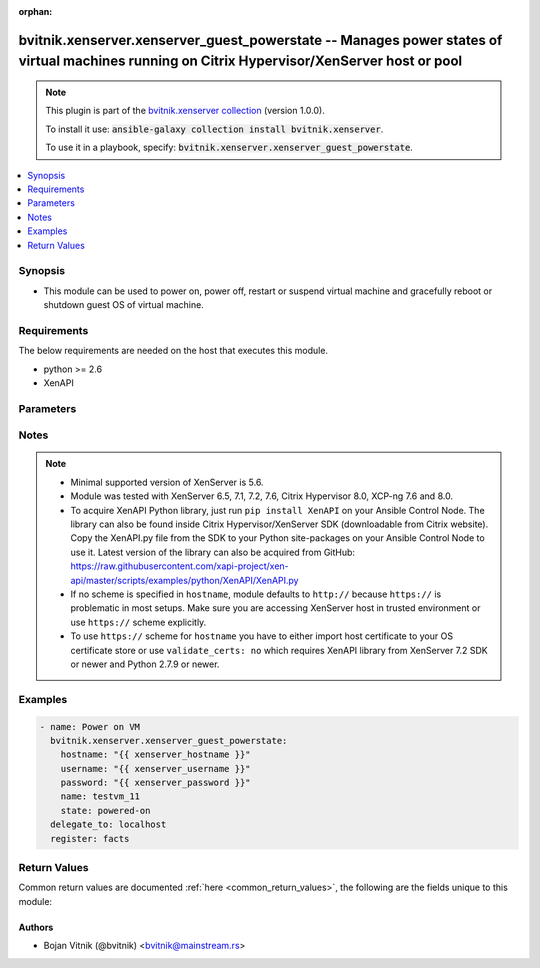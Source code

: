 .. Document meta

:orphan:

.. Anchors

.. _ansible_collections.bvitnik.xenserver.xenserver_guest_powerstate_module:

.. Anchors: short name for ansible.builtin

.. Anchors: aliases



.. Title

bvitnik.xenserver.xenserver_guest_powerstate -- Manages power states of virtual machines running on Citrix Hypervisor/XenServer host or pool
++++++++++++++++++++++++++++++++++++++++++++++++++++++++++++++++++++++++++++++++++++++++++++++++++++++++++++++++++++++++++++++++++++++++++++

.. Collection note

.. note::
    This plugin is part of the `bvitnik.xenserver collection <https://galaxy.ansible.com/bvitnik/xenserver>`_ (version 1.0.0).

    To install it use: :code:`ansible-galaxy collection install bvitnik.xenserver`.

    To use it in a playbook, specify: :code:`bvitnik.xenserver.xenserver_guest_powerstate`.

.. version_added

.. versionadded:: 1.0.0 of bvitnik.xenserver

.. contents::
   :local:
   :depth: 1

.. Deprecated


Synopsis
--------

.. Description

- This module can be used to power on, power off, restart or suspend virtual machine and gracefully reboot or shutdown guest OS of virtual machine.



.. Aliases


.. Requirements

Requirements
------------
The below requirements are needed on the host that executes this module.

- python >= 2.6
- XenAPI


.. Options

Parameters
----------

.. raw:: html

    <table  border=0 cellpadding=0 class="documentation-table">
        <tr>
            <th colspan="1">Parameter</th>
            <th>Choices/<font color="blue">Defaults</font></th>
                        <th width="100%">Comments</th>
        </tr>
                    <tr>
                                                                <td colspan="1">
                    <div class="ansibleOptionAnchor" id="parameter-hostname"></div>
                    <b>hostname</b>
                    <a class="ansibleOptionLink" href="#parameter-hostname" title="Permalink to this option"></a>
                    <div style="font-size: small">
                        <span style="color: purple">string</span>
                                                                    </div>
                                                        </td>
                                <td>
                                                                                                                                                                    <b>Default:</b><br/><div style="color: blue">"localhost"</div>
                                    </td>
                                                                <td>
                                            <div>The hostname or IP address of the XenServer host or XenServer pool master.</div>
                                            <div>If the value is not specified in the task, the value of environment variable <code>XENSERVER_HOST</code> will be used instead.</div>
                                                                <div style="font-size: small; color: darkgreen"><br/>aliases: host, pool</div>
                                    </td>
            </tr>
                                <tr>
                                                                <td colspan="1">
                    <div class="ansibleOptionAnchor" id="parameter-name"></div>
                    <b>name</b>
                    <a class="ansibleOptionLink" href="#parameter-name" title="Permalink to this option"></a>
                    <div style="font-size: small">
                        <span style="color: purple">string</span>
                                                                    </div>
                                                        </td>
                                <td>
                                                                                                                                                            </td>
                                                                <td>
                                            <div>Name of the VM to manage.</div>
                                            <div>VMs running on XenServer do not necessarily have unique names. The module will fail if multiple VMs with same name are found.</div>
                                            <div>In case of multiple VMs with same name, use <code>uuid</code> to uniquely specify VM to manage.</div>
                                            <div>This parameter is case sensitive.</div>
                                                                <div style="font-size: small; color: darkgreen"><br/>aliases: name_label</div>
                                    </td>
            </tr>
                                <tr>
                                                                <td colspan="1">
                    <div class="ansibleOptionAnchor" id="parameter-password"></div>
                    <b>password</b>
                    <a class="ansibleOptionLink" href="#parameter-password" title="Permalink to this option"></a>
                    <div style="font-size: small">
                        <span style="color: purple">string</span>
                                                                    </div>
                                                        </td>
                                <td>
                                                                                                                                                            </td>
                                                                <td>
                                            <div>The password to use for connecting to XenServer.</div>
                                            <div>If the value is not specified in the task, the value of environment variable <code>XENSERVER_PASSWORD</code> will be used instead.</div>
                                                                <div style="font-size: small; color: darkgreen"><br/>aliases: pass, pwd</div>
                                    </td>
            </tr>
                                <tr>
                                                                <td colspan="1">
                    <div class="ansibleOptionAnchor" id="parameter-state"></div>
                    <b>state</b>
                    <a class="ansibleOptionLink" href="#parameter-state" title="Permalink to this option"></a>
                    <div style="font-size: small">
                        <span style="color: purple">string</span>
                                                                    </div>
                                                        </td>
                                <td>
                                                                                                                            <ul style="margin: 0; padding: 0"><b>Choices:</b>
                                                                                                                                                                <li>powered-on</li>
                                                                                                                                                                                                <li>powered-off</li>
                                                                                                                                                                                                <li>restarted</li>
                                                                                                                                                                                                <li>shutdown-guest</li>
                                                                                                                                                                                                <li>reboot-guest</li>
                                                                                                                                                                                                <li>suspended</li>
                                                                                                                                                                                                <li><div style="color: blue"><b>present</b>&nbsp;&larr;</div></li>
                                                                                    </ul>
                                                                            </td>
                                                                <td>
                                            <div>Specify the state VM should be in.</div>
                                            <div>If <code>state</code> is set to value other than <code>present</code>, then VM is transitioned into required state and facts are returned.</div>
                                            <div>If <code>state</code> is set to <code>present</code>, then VM is just checked for existence and facts are returned.</div>
                                                        </td>
            </tr>
                                <tr>
                                                                <td colspan="1">
                    <div class="ansibleOptionAnchor" id="parameter-state_change_timeout"></div>
                    <b>state_change_timeout</b>
                    <a class="ansibleOptionLink" href="#parameter-state_change_timeout" title="Permalink to this option"></a>
                    <div style="font-size: small">
                        <span style="color: purple">integer</span>
                                                                    </div>
                                                        </td>
                                <td>
                                                                                                                                                                    <b>Default:</b><br/><div style="color: blue">0</div>
                                    </td>
                                                                <td>
                                            <div>By default, module will wait indefinitely for VM to change state or acquire an IP address if <code>wait_for_ip_address: yes</code>.</div>
                                            <div>If this parameter is set to positive value, the module will instead wait specified number of seconds for the state change.</div>
                                            <div>In case of timeout, module will generate an error message.</div>
                                                        </td>
            </tr>
                                <tr>
                                                                <td colspan="1">
                    <div class="ansibleOptionAnchor" id="parameter-username"></div>
                    <b>username</b>
                    <a class="ansibleOptionLink" href="#parameter-username" title="Permalink to this option"></a>
                    <div style="font-size: small">
                        <span style="color: purple">string</span>
                                                                    </div>
                                                        </td>
                                <td>
                                                                                                                                                                    <b>Default:</b><br/><div style="color: blue">"root"</div>
                                    </td>
                                                                <td>
                                            <div>The username to use for connecting to XenServer.</div>
                                            <div>If the value is not specified in the task, the value of environment variable <code>XENSERVER_USER</code> will be used instead.</div>
                                                                <div style="font-size: small; color: darkgreen"><br/>aliases: admin, user</div>
                                    </td>
            </tr>
                                <tr>
                                                                <td colspan="1">
                    <div class="ansibleOptionAnchor" id="parameter-uuid"></div>
                    <b>uuid</b>
                    <a class="ansibleOptionLink" href="#parameter-uuid" title="Permalink to this option"></a>
                    <div style="font-size: small">
                        <span style="color: purple">string</span>
                                                                    </div>
                                                        </td>
                                <td>
                                                                                                                                                            </td>
                                                                <td>
                                            <div>UUID of the VM to manage if known. This is XenServer&#x27;s unique identifier.</div>
                                            <div>It is required if name is not unique.</div>
                                                        </td>
            </tr>
                                <tr>
                                                                <td colspan="1">
                    <div class="ansibleOptionAnchor" id="parameter-validate_certs"></div>
                    <b>validate_certs</b>
                    <a class="ansibleOptionLink" href="#parameter-validate_certs" title="Permalink to this option"></a>
                    <div style="font-size: small">
                        <span style="color: purple">boolean</span>
                                                                    </div>
                                                        </td>
                                <td>
                                                                                                                                                                                                                    <ul style="margin: 0; padding: 0"><b>Choices:</b>
                                                                                                                                                                <li>no</li>
                                                                                                                                                                                                <li><div style="color: blue"><b>yes</b>&nbsp;&larr;</div></li>
                                                                                    </ul>
                                                                            </td>
                                                                <td>
                                            <div>Allows connection when SSL certificates are not valid. Set to <code>false</code> when certificates are not trusted.</div>
                                            <div>If the value is not specified in the task, the value of environment variable <code>XENSERVER_VALIDATE_CERTS</code> will be used instead.</div>
                                                        </td>
            </tr>
                                <tr>
                                                                <td colspan="1">
                    <div class="ansibleOptionAnchor" id="parameter-wait_for_ip_address"></div>
                    <b>wait_for_ip_address</b>
                    <a class="ansibleOptionLink" href="#parameter-wait_for_ip_address" title="Permalink to this option"></a>
                    <div style="font-size: small">
                        <span style="color: purple">boolean</span>
                                                                    </div>
                                                        </td>
                                <td>
                                                                                                                                                                                                                    <ul style="margin: 0; padding: 0"><b>Choices:</b>
                                                                                                                                                                <li><div style="color: blue"><b>no</b>&nbsp;&larr;</div></li>
                                                                                                                                                                                                <li>yes</li>
                                                                                    </ul>
                                                                            </td>
                                                                <td>
                                            <div>Wait until XenServer detects an IP address for the VM.</div>
                                            <div>This requires XenServer Tools to be preinstalled on the VM to work properly.</div>
                                                        </td>
            </tr>
                        </table>
    <br/>

.. Notes

Notes
-----

.. note::
   - Minimal supported version of XenServer is 5.6.
   - Module was tested with XenServer 6.5, 7.1, 7.2, 7.6, Citrix Hypervisor 8.0, XCP-ng 7.6 and 8.0.
   - To acquire XenAPI Python library, just run ``pip install XenAPI`` on your Ansible Control Node. The library can also be found inside Citrix Hypervisor/XenServer SDK (downloadable from Citrix website). Copy the XenAPI.py file from the SDK to your Python site-packages on your Ansible Control Node to use it. Latest version of the library can also be acquired from GitHub: https://raw.githubusercontent.com/xapi-project/xen-api/master/scripts/examples/python/XenAPI/XenAPI.py
   - If no scheme is specified in ``hostname``, module defaults to ``http://`` because ``https://`` is problematic in most setups. Make sure you are accessing XenServer host in trusted environment or use ``https://`` scheme explicitly.
   - To use ``https://`` scheme for ``hostname`` you have to either import host certificate to your OS certificate store or use ``validate_certs: no`` which requires XenAPI library from XenServer 7.2 SDK or newer and Python 2.7.9 or newer.

.. Seealso


.. Examples

Examples
--------

.. code-block:: yaml+jinja

    
    - name: Power on VM
      bvitnik.xenserver.xenserver_guest_powerstate:
        hostname: "{{ xenserver_hostname }}"
        username: "{{ xenserver_username }}"
        password: "{{ xenserver_password }}"
        name: testvm_11
        state: powered-on
      delegate_to: localhost
      register: facts




.. Facts


.. Return values

Return Values
-------------
Common return values are documented :ref:`here <common_return_values>`, the following are the fields unique to this module:

.. raw:: html

    <table border=0 cellpadding=0 class="documentation-table">
        <tr>
            <th colspan="1">Key</th>
            <th>Returned</th>
            <th width="100%">Description</th>
        </tr>
                    <tr>
                                <td colspan="1">
                    <div class="ansibleOptionAnchor" id="return-instance"></div>
                    <b>instance</b>
                    <a class="ansibleOptionLink" href="#return-instance" title="Permalink to this return value"></a>
                    <div style="font-size: small">
                      <span style="color: purple">dictionary</span>
                                          </div>
                                    </td>
                <td>always</td>
                <td>
                                            <div>Metadata about the VM</div>
                                        <br/>
                                            <div style="font-size: smaller"><b>Sample:</b></div>
                                                <div style="font-size: smaller; color: blue; word-wrap: break-word; word-break: break-all;">{&#x27;cdrom&#x27;: {&#x27;type&#x27;: &#x27;none&#x27;}, &#x27;customization_agent&#x27;: &#x27;native&#x27;, &#x27;disks&#x27;: [{&#x27;name&#x27;: &#x27;windows-template-testing-0&#x27;, &#x27;name_desc&#x27;: &#x27;&#x27;, &#x27;os_device&#x27;: &#x27;xvda&#x27;, &#x27;size&#x27;: 42949672960, &#x27;sr&#x27;: &#x27;Local storage&#x27;, &#x27;sr_uuid&#x27;: &#x27;0af1245e-bdb0-ba33-1446-57a962ec4075&#x27;, &#x27;vbd_userdevice&#x27;: &#x27;0&#x27;}, {&#x27;name&#x27;: &#x27;windows-template-testing-1&#x27;, &#x27;name_desc&#x27;: &#x27;&#x27;, &#x27;os_device&#x27;: &#x27;xvdb&#x27;, &#x27;size&#x27;: 42949672960, &#x27;sr&#x27;: &#x27;Local storage&#x27;, &#x27;sr_uuid&#x27;: &#x27;0af1245e-bdb0-ba33-1446-57a962ec4075&#x27;, &#x27;vbd_userdevice&#x27;: &#x27;1&#x27;}], &#x27;domid&#x27;: &#x27;56&#x27;, &#x27;folder&#x27;: &#x27;&#x27;, &#x27;hardware&#x27;: {&#x27;memory_mb&#x27;: 8192, &#x27;num_cpu_cores_per_socket&#x27;: 2, &#x27;num_cpus&#x27;: 4}, &#x27;home_server&#x27;: &#x27;&#x27;, &#x27;is_template&#x27;: False, &#x27;name&#x27;: &#x27;windows-template-testing&#x27;, &#x27;name_desc&#x27;: &#x27;&#x27;, &#x27;networks&#x27;: [{&#x27;gateway&#x27;: &#x27;192.168.0.254&#x27;, &#x27;gateway6&#x27;: &#x27;fc00::fffe&#x27;, &#x27;ip&#x27;: &#x27;192.168.0.200&#x27;, &#x27;ip6&#x27;: [&#x27;fe80:0000:0000:0000:e9cb:625a:32c5:c291&#x27;, &#x27;fc00:0000:0000:0000:0000:0000:0000:0001&#x27;], &#x27;mac&#x27;: &#x27;ba:91:3a:48:20:76&#x27;, &#x27;mtu&#x27;: &#x27;1500&#x27;, &#x27;name&#x27;: &#x27;Pool-wide network associated with eth1&#x27;, &#x27;netmask&#x27;: &#x27;255.255.255.128&#x27;, &#x27;prefix&#x27;: &#x27;25&#x27;, &#x27;prefix6&#x27;: &#x27;64&#x27;, &#x27;vif_device&#x27;: &#x27;0&#x27;}], &#x27;other_config&#x27;: {&#x27;base_template_name&#x27;: &#x27;Windows Server 2016 (64-bit)&#x27;, &#x27;import_task&#x27;: &#x27;OpaqueRef:e43eb71c-45d6-5351-09ff-96e4fb7d0fa5&#x27;, &#x27;install-methods&#x27;: &#x27;cdrom&#x27;, &#x27;instant&#x27;: &#x27;true&#x27;, &#x27;mac_seed&#x27;: &#x27;f83e8d8a-cfdc-b105-b054-ef5cb416b77e&#x27;}, &#x27;platform&#x27;: {&#x27;acpi&#x27;: &#x27;1&#x27;, &#x27;apic&#x27;: &#x27;true&#x27;, &#x27;cores-per-socket&#x27;: &#x27;2&#x27;, &#x27;device_id&#x27;: &#x27;0002&#x27;, &#x27;hpet&#x27;: &#x27;true&#x27;, &#x27;nx&#x27;: &#x27;true&#x27;, &#x27;pae&#x27;: &#x27;true&#x27;, &#x27;timeoffset&#x27;: &#x27;-25200&#x27;, &#x27;vga&#x27;: &#x27;std&#x27;, &#x27;videoram&#x27;: &#x27;8&#x27;, &#x27;viridian&#x27;: &#x27;true&#x27;, &#x27;viridian_reference_tsc&#x27;: &#x27;true&#x27;, &#x27;viridian_time_ref_count&#x27;: &#x27;true&#x27;}, &#x27;state&#x27;: &#x27;poweredon&#x27;, &#x27;uuid&#x27;: &#x27;e3c0b2d5-5f05-424e-479c-d3df8b3e7cda&#x27;, &#x27;xenstore_data&#x27;: {&#x27;vm-data&#x27;: &#x27;&#x27;}}</div>
                                    </td>
            </tr>
                        </table>
    <br/><br/>

..  Status (Presently only deprecated)


.. Authors

Authors
~~~~~~~

- Bojan Vitnik (@bvitnik) <bvitnik@mainstream.rs>



.. Parsing errors

